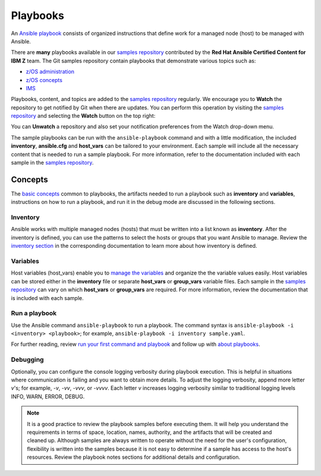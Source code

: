 .. ...........................................................................
.. © Copyright IBM Corporation 2020                                          .
.. ...........................................................................

=========
Playbooks
=========

An `Ansible playbook`_ consists of organized instructions that define work for
a managed node (host) to be managed with Ansible.

There are **many** playbooks available in our `samples repository`_ contributed
by the **Red Hat Ansible Certified Content for IBM Z** team. The
Git samples repository contain playbooks that  demonstrate various topics such
as:

* `z/OS administration`_
* `z/OS concepts`_
* `IMS`_

Playbooks, content, and topics are added to the
`samples repository`_ regularly. We encourage you to **Watch** the repository to
get notified by Git when there are updates. You can perform this operation by
visiting the `samples repository`_ and selecting the **Watch** button on the
top right:

.. image:: https://user-images.githubusercontent.com/25803172/92514021-1799de80-f1c6-11ea-8532-8fdc5256bb8f.png

You can **Unwatch** a repository and also set your notification preferences from the Watch drop-down menu.

The sample playbooks can be run with the ``ansible-playbook`` command and with
a little modification, the included **inventory**, **ansible.cfg**
and **host_vars** can be tailored to your environment. Each sample will
include all the necessary content that is needed to run a sample playbook.
For more information, refer to the documentation included with each sample
in the `samples repository`_.

.. _Ansible playbook:
   https://docs.ansible.com/ansible/latest/user_guide/playbooks_intro.html#playbooks-intro
.. _samples repository:
   https://github.com/IBM/z_ansible_collections_samples/blob/master/README.md
.. _z/OS administration:
   https://github.com/IBM/z_ansible_collections_samples/tree/master/zos_administration
.. _z/OS concepts:
   https://github.com/IBM/z_ansible_collections_samples/tree/master/zos_concepts
.. _IMS:
   https://github.com/IBM/z_ansible_collections_samples/tree/master/ims


Concepts
========

The `basic concepts`_ common to playbooks, the artifacts needed to run a
playbook such as **inventory** and **variables**, instructions on how
to run a playbook, and run it in the debug mode are discussed in
the following sections.

.. _basic concepts:
   https://docs.ansible.com/ansible/latest/network/getting_started/basic_concepts.html

Inventory
---------

Ansible works with multiple managed nodes (hosts) that must be written into a
list known as **inventory**. After the inventory is defined, you
can use the patterns to select the hosts or groups that you want Ansible to
manage. Review the `inventory section`_ in the corresponding documentation to
learn more about how inventory is defined.

.. _inventory section:
   https://docs.ansible.com/ansible/latest/user_guide/intro_inventory.html

Variables
---------

Host variables (host_vars) enable you to `manage the variables`_ and organize the
the variable values easily. Host variables can be stored either in the
**inventory** file or separate **host_vars** or **group_vars** variable files.
Each sample in the `samples repository`_ can vary on which **host_vars** or
**group_vars** are required. For more information, review the documentation that is included with
each sample.

.. _manage the variables:
   https://docs.ansible.com/ansible/latest/user_guide/intro_inventory.html#organizing-host-and-group-variables

Run a playbook
--------------

Use the Ansible command ``ansible-playbook`` to run a playbook.  The
command syntax is ``ansible-playbook -i <inventory> <playbook>``; for example,
``ansible-playbook -i inventory sample.yaml``.

For further reading, review `run your first command and playbook`_ and follow
up with `about playbooks`_.

.. _about playbooks:
   https://docs.ansible.com/ansible/latest/user_guide/playbooks_intro.html#about-playbooks

.. _run your first command and playbook:
   https://docs.ansible.com/ansible/latest/network/getting_started/first_playbook.html#run-your-first-command-and-playbook

Debugging
---------

Optionally, you can configure the console logging verbosity during playbook
execution. This is helpful in situations where communication is failing and
you want to obtain more details. To adjust the logging verbosity, append more
letter `v`'s; for example, `-v`, `-vv`, `-vvv`, or `-vvvv`. Each letter `v`
increases logging verbosity similar to traditional logging levels INFO, WARN,
ERROR, DEBUG.

.. note::
   It is a good practice to review the playbook samples before executing them.
   It will help you understand the requirements in terms of space, location,
   names, authority, and the artifacts that will be created and cleaned up. Although
   samples are always written to operate without the need for the user's
   configuration, flexibility is written into the samples because it is not
   easy to determine if a sample has access to the host's resources.
   Review the playbook notes sections for additional details and
   configuration.



